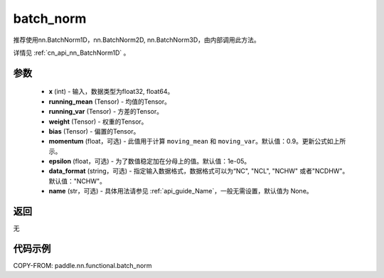 .. _cn_api_nn_functional_batch_norm:

batch_norm
-------------------------------

.. py:class:: paddle.nn.functional.batch_norm(x, running_mean, running_var, weight, bias, training=False, momentum=0.9, epsilon=1e-05, data_format='NCHW', name=None):

推荐使用nn.BatchNorm1D，nn.BatchNorm2D, nn.BatchNorm3D，由内部调用此方法。

详情见 :ref:`cn_api_nn_BatchNorm1D` 。

参数
::::::::::::

    - **x** (int) - 输入，数据类型为float32, float64。
    - **running_mean** (Tensor) - 均值的Tensor。
    - **running_var** (Tensor) - 方差的Tensor。
    - **weight** (Tensor) - 权重的Tensor。
    - **bias** (Tensor) - 偏置的Tensor。
    - **momentum** (float，可选) - 此值用于计算 ``moving_mean`` 和 ``moving_var``。默认值：0.9。更新公式如上所示。
    - **epsilon** (float，可选) - 为了数值稳定加在分母上的值。默认值：1e-05。
    - **data_format** (string，可选) - 指定输入数据格式，数据格式可以为“NC", "NCL", "NCHW" 或者"NCDHW"。默认值："NCHW"。
    - **name** (str，可选) - 具体用法请参见 :ref:`api_guide_Name`，一般无需设置，默认值为 None。


返回
::::::::::::
无


代码示例
::::::::::::

COPY-FROM: paddle.nn.functional.batch_norm